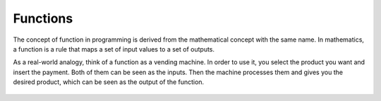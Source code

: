 ============================
Functions
============================

The concept of function in programming is derived from the mathematical concept with the same name. 
In mathematics, a function is a rule that maps a set of input values to a set of outputs.

As a real-world analogy, think of a function as a vending machine. In order to use it, you select the product you want and insert the payment. 
Both of them can be seen as the inputs. Then the machine processes them and gives you the desired product, which can be seen as the output of the function.



.. figure:: /_static/function.png
   :width: 80%
   :align: center
   :alt: GitHub template for the tutorial

